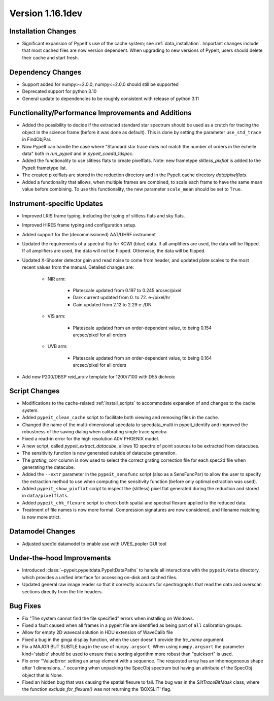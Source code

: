
Version 1.16.1dev
=================

Installation Changes
--------------------

- Significant expansion of PypeIt's use of the cache system; see
  :ref:`data_installation`.  Important changes include that most cached files
  are now version dependent.  When upgrading to new versions of PypeIt, users
  should delete their cache and start fresh.

Dependency Changes
------------------

- Support added for numpy>=2.0.0; numpy<=2.0.0 should still be supported
- Deprecated support for python 3.10
- General update to dependencies to be roughly consistent with release of python
  3.11

Functionality/Performance Improvements and Additions
----------------------------------------------------

- Added the possibility to decide if the extracted standard star spectrum should be
  used as a crutch for tracing the object in the science frame (before it was done as default).
  This is done by setting the parameter ``use_std_trace`` in FindObjPar.
- Now PypeIt can handle the case where "Standard star trace does not match the number of orders in the echelle data"
  both in `run_pypeit` and in `pypeit_coadd_1dspec`.
- Added the functionality to use slitless flats to create pixelflats. Note: new frametype
  `slitless_pixflat` is added to the PypeIt frametype list.
- The created pixelflats are stored in the reduction directory and in the PypeIt cache directory
  `data/pixelflats`.
- Added a functionality that allows, when multiple frames are combined, to scale each
  frame to have the same mean value before combining. To use this
  functionality, the new parameter ``scale_mean`` should be set to ``True``.

Instrument-specific Updates
---------------------------

- Improved LRIS frame typing, including the typing of slitless flats and sky flats.
- Improved HIRES frame typing and configuration setup.
- Added support for the (decommissioned) AAT/UHRF instrument
- Updated the requirements of a spectral flip for KCWI (blue) data. If all amplifiers are
  used, the data will be flipped. If all amplifiers are used, the data will not be flipped.
  Otherwise, the data will be flipped.
- Updated X-Shooter detector gain and read noise to come from header, and
  updated plate scales to the most recent values from the manual.  Detailed
  changes are:

    - NIR arm:

        - Platescale updated from 0.197 to 0.245 arcsec/pixel
        - Dark current updated from 0. to 72. e-/pixel/hr
        - Gain updated from 2.12 to 2.29 e-/DN

    - VIS arm:

        - Platescale updated from an order-dependent value, to being 0.154
          arcsec/pixel for all orders

    - UVB arm:

        - Platescale updated from an order-dependent value, to being 0.164
          arcsec/pixel for all orders
- Add new P200/DBSP reid_arxiv template for 1200/7100 with D55 dichroic

Script Changes
--------------

- Modifications to the cache-related :ref:`install_scripts` to accommodate
  expansion of and changes to the cache system.
- Added ``pypeit_clean_cache`` script to facilitate both viewing and removing
  files in the cache.
- Changed the name of the multi-dimensional specdata to specdata_multi in pypeit_identify
  and improved the robustness of the saving dialog when calibrating single trace spectra.
- Fixed a read-in error for the high resolution A0V PHOENIX model.
- A new script, called `pypeit_extract_datacube`, allows 1D spectra of point
  sources to be extracted from datacubes.
- The sensitivity function is now generated outside of datacube generation.
- The `grating_corr` column is now used to select the correct grating
  correction file for each spec2d file when generating the datacube.
- Added the ``--extr`` parameter in the ``pypeit_sensfunc`` script (also as a SensFuncPar)
  to allow the user to specify the extraction method to use when computing the sensitivity
  function (before only optimal extraction was used).
- Added ``pypeit_show_pixflat`` script to inspect the (slitless) pixel flat
  generated during the reduction and stored in ``data/pixelflats``.
- Added ``pypeit_chk_flexure`` script to check both spatial and spectral flexure applied to
  the reduced data.
- Treatment of file names is now more formal.  Compression signatures are now
  considered, and filename matching is now more strict.

Datamodel Changes
-----------------

- Adjusted spec1d datamodel to enable use with UVES_popler GUI tool

Under-the-hood Improvements
---------------------------

- Introduced :class:`~pypeit.pypeitdata.PypeItDataPaths` to handle all
  interactions with the ``pypeit/data`` directory, which provides a unified
  interface for accessing on-disk and cached files.
- Updated general raw image reader so that it correctly accounts for
  spectrographs that read the data and overscan sections directly from the file
  headers.

Bug Fixes
---------

- Fix "The system cannot find the file specified" errors when installing on Windows.
- Fixed a fault caused when all frames in a pypeit file are identified as being
  part of ``all`` calibration groups.
- Allow for empty 2D wavecal solution in HDU extension of WaveCalib file
- Fixed a bug in the ginga display function, when the user doesn't provide the `trc_name` argument.
- Fix a MAJOR BUT SUBTLE bug in the use of ``numpy.argsort``. When using ``numpy.argsort``
  the parameter kind='stable' should be used to ensure that a sorting algorithm more robust
  than "quicksort" is used.
- Fix error "ValueError: setting an array element with a sequence. The requested
  array has an inhomogeneous shape after 1 dimensions..." occurring when unpacking
  the SpecObj spectrum but having an attribute of the SpecObj object that is None.
- Fixed an hidden bug that was causing the spatial flexure to fail. The bug was in the
  `SlitTraceBitMask` class, where the function `exclude_for_flexure()` was not returning
  the 'BOXSLIT' flag.




